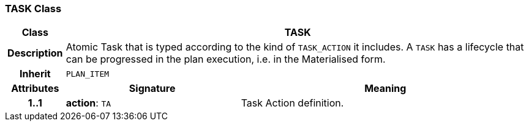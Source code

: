 === TASK Class

[cols="^1,3,5"]
|===
h|*Class*
2+^h|*TASK*

h|*Description*
2+a|Atomic Task that is typed according to the kind of `TASK_ACTION` it includes. A `TASK` has a lifecycle that can be progressed in the plan execution, i.e. in the Materialised form.

h|*Inherit*
2+|`PLAN_ITEM`

h|*Attributes*
^h|*Signature*
^h|*Meaning*

h|*1..1*
|*action*: `TA`
a|Task Action definition.
|===

